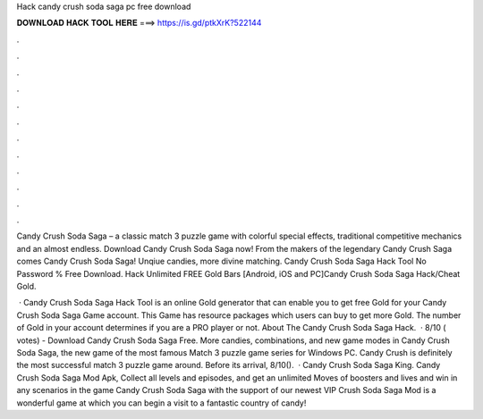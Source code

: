 Hack candy crush soda saga pc free download



𝐃𝐎𝐖𝐍𝐋𝐎𝐀𝐃 𝐇𝐀𝐂𝐊 𝐓𝐎𝐎𝐋 𝐇𝐄𝐑𝐄 ===> https://is.gd/ptkXrK?522144



.



.



.



.



.



.



.



.



.



.



.



.

Candy Crush Soda Saga – a classic match 3 puzzle game with colorful special effects, traditional competitive mechanics and an almost endless. Download Candy Crush Soda Saga now! From the makers of the legendary Candy Crush Saga comes Candy Crush Soda Saga! Unqiue candies, more divine matching. Candy Crush Soda Saga Hack Tool No Password % Free Download. Hack Unlimited FREE Gold Bars [Android, iOS and PC]Candy Crush Soda Saga Hack/Cheat Gold.

 · Candy Crush Soda Saga Hack Tool is an online Gold generator that can enable you to get free Gold for your Candy Crush Soda Saga Game account. This Game has resource packages which users can buy to get more Gold. The number of Gold in your account determines if you are a PRO player or not. About The Candy Crush Soda Saga Hack.  · 8/10 ( votes) - Download Candy Crush Soda Saga Free. More candies, combinations, and new game modes in Candy Crush Soda Saga, the new game of the most famous Match 3 puzzle game series for Windows PC. Candy Crush is definitely the most successful match 3 puzzle game around. Before its arrival, 8/10().  · Candy Crush Soda Saga King. Candy Crush Soda Saga Mod Apk, Collect all levels and episodes, and get an unlimited Moves of boosters and lives and win in any scenarios in the game Candy Crush Soda Saga with the support of our newest VIP  Crush Soda Saga Mod is a wonderful game at which you can begin a visit to a fantastic country of candy!
